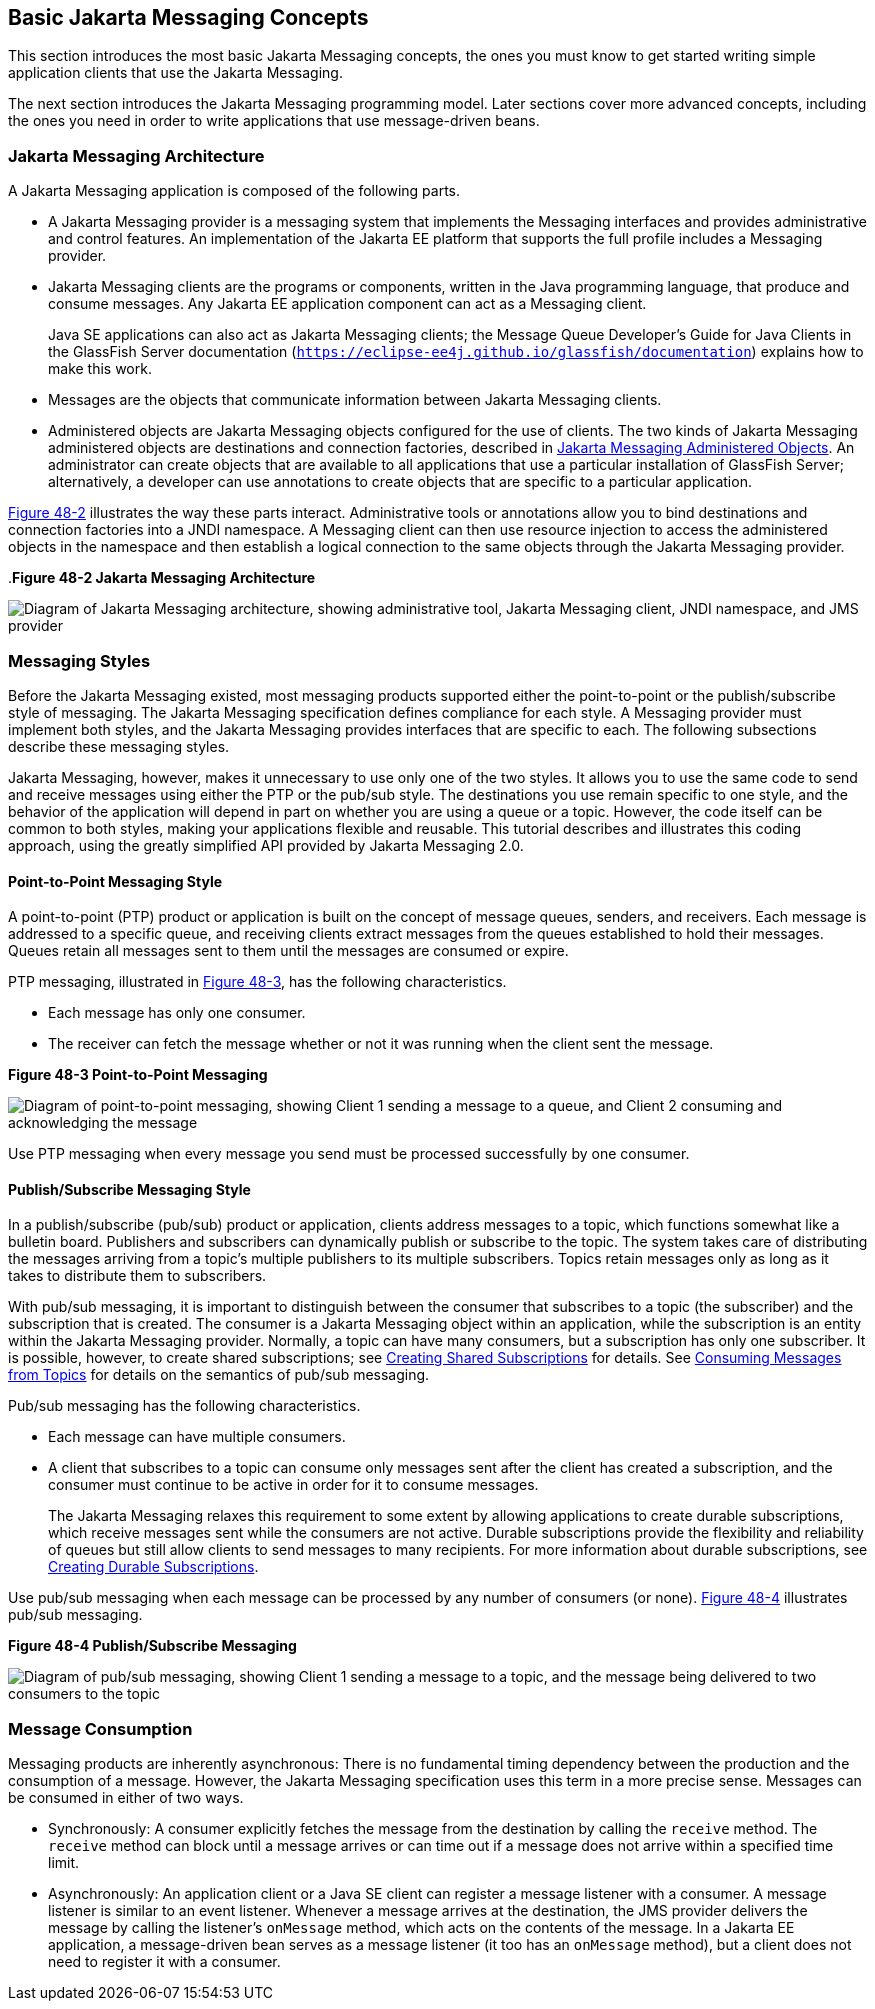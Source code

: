 [[BNCDX]][[basic-jms-api-concepts]]

== Basic Jakarta Messaging Concepts

This section introduces the most basic Jakarta Messaging concepts, the ones you
must know to get started writing simple application clients that use the
Jakarta Messaging.

The next section introduces the Jakarta Messaging programming model. Later
sections cover more advanced concepts, including the ones you need in
order to write applications that use message-driven beans.

[[BNCDY]][[jms-api-architecture]]

=== Jakarta Messaging Architecture

A Jakarta Messaging application is composed of the following parts.

* A Jakarta Messaging provider is a messaging system that implements the Messaging
interfaces and provides administrative and control features. An
implementation of the Jakarta EE platform that supports the full profile
includes a Messaging provider.
* Jakarta Messaging clients are the programs or components, written in the Java
programming language, that produce and consume messages. Any Jakarta EE
application component can act as a Messaging client.
+
Java SE applications can also act as Jakarta Messaging clients; the Message Queue
Developer's Guide for Java Clients in the GlassFish Server documentation
(`https://eclipse-ee4j.github.io/glassfish/documentation`) explains how to make this work.
* Messages are the objects that communicate information between Jakarta Messaging
clients.
* Administered objects are Jakarta Messaging objects configured for the use of
clients. The two kinds of Jakarta Messaging administered objects are destinations and
connection factories, described in link:#BNCEJ[Jakarta Messaging
Administered Objects]. An administrator can create objects that are
available to all applications that use a particular installation of
GlassFish Server; alternatively, a developer can use annotations to
create objects that are specific to a particular application.

link:#BNCDZ[Figure 48-2] illustrates the way these parts interact.
Administrative tools or annotations allow you to bind destinations and
connection factories into a JNDI namespace. A Messaging client can then use
resource injection to access the administered objects in the namespace
and then establish a logical connection to the same objects through the
Jakarta Messaging provider.

[[BNCDZ]].*Figure 48-2 Jakarta Messaging Architecture*

image:jakartaeett_dt_027.png[
"Diagram of Jakarta Messaging architecture, showing administrative tool, Jakarta Messaging
client, JNDI namespace, and JMS provider"]

[[BNCEA]][[messaging-styles]]

=== Messaging Styles

Before the Jakarta Messaging existed, most messaging products supported either the
point-to-point or the publish/subscribe style of messaging. The Jakarta Messaging
specification defines compliance for each style. A Messaging provider must
implement both styles, and the Jakarta Messaging provides interfaces that are
specific to each. The following subsections describe these messaging
styles.

Jakarta Messaging, however, makes it unnecessary to use only one of the two
styles. It allows you to use the same code to send and receive messages
using either the PTP or the pub/sub style. The destinations you use
remain specific to one style, and the behavior of the application will
depend in part on whether you are using a queue or a topic. However, the
code itself can be common to both styles, making your applications
flexible and reusable. This tutorial describes and illustrates this
coding approach, using the greatly simplified API provided by Jakarta Messaging 2.0.

[[BNCEB]][[point-to-point-messaging-style]]

==== Point-to-Point Messaging Style

A point-to-point (PTP) product or application is built on the concept of
message queues, senders, and receivers. Each message is addressed to a
specific queue, and receiving clients extract messages from the queues
established to hold their messages. Queues retain all messages sent to
them until the messages are consumed or expire.

PTP messaging, illustrated in link:#BNCEC[Figure 48-3], has the
following characteristics.

* Each message has only one consumer.
* The receiver can fetch the message whether or not it was running when
the client sent the message.

[[BNCEC]]

.*Figure 48-3 Point-to-Point Messaging*
image:jakartaeett_dt_028.png[
"Diagram of point-to-point messaging, showing Client 1 sending a message
to a queue, and Client 2 consuming and acknowledging the message"]

Use PTP messaging when every message you send must be processed
successfully by one consumer.

[[BNCED]][[publishsubscribe-messaging-style]]

==== Publish/Subscribe Messaging Style

In a publish/subscribe (pub/sub) product or application, clients address
messages to a topic, which functions somewhat like a bulletin board.
Publishers and subscribers can dynamically publish or subscribe to the
topic. The system takes care of distributing the messages arriving from
a topic's multiple publishers to its multiple subscribers. Topics retain
messages only as long as it takes to distribute them to subscribers.

With pub/sub messaging, it is important to distinguish between the
consumer that subscribes to a topic (the subscriber) and the
subscription that is created. The consumer is a Jakarta Messaging object within an
application, while the subscription is an entity within the Jakarta Messaging
provider. Normally, a topic can have many consumers, but a subscription
has only one subscriber. It is possible, however, to create shared
subscriptions; see link:#BABJCIGJ[Creating Shared
Subscriptions] for details. See
link:#BABEEJJJ[Consuming Messages from Topics] for
details on the semantics of pub/sub messaging.

Pub/sub messaging has the following characteristics.

* Each message can have multiple consumers.
* A client that subscribes to a topic can consume only messages sent
after the client has created a subscription, and the consumer must
continue to be active in order for it to consume messages.
+
The Jakarta Messaging relaxes this requirement to some extent by allowing
applications to create durable subscriptions, which receive messages
sent while the consumers are not active. Durable subscriptions provide
the flexibility and reliability of queues but still allow clients to
send messages to many recipients. For more information about durable
subscriptions, see link:#BNCGD[Creating Durable
Subscriptions].

Use pub/sub messaging when each message can be processed by any number
of consumers (or none). link:#BNCEE[Figure 48-4] illustrates pub/sub
messaging.

[[BNCEE]]

.*Figure 48-4 Publish/Subscribe Messaging*

image:jakartaeett_dt_029.png[
"Diagram of pub/sub messaging, showing Client 1 sending a message to a
topic, and the message being delivered to two consumers to the topic"]

[[BNCEG]][[message-consumption]]

=== Message Consumption

Messaging products are inherently asynchronous: There is no fundamental
timing dependency between the production and the consumption of a
message. However, the Jakarta Messaging specification uses this term in a more precise
sense. Messages can be consumed in either of two ways.

* Synchronously: A consumer explicitly fetches the message from the
destination by calling the `receive` method. The `receive` method can
block until a message arrives or can time out if a message does not
arrive within a specified time limit.
* Asynchronously: An application client or a Java SE client can register
a message listener with a consumer. A message listener is similar to an
event listener. Whenever a message arrives at the destination, the JMS
provider delivers the message by calling the listener's `onMessage`
method, which acts on the contents of the message. In a Jakarta EE
application, a message-driven bean serves as a message listener (it too
has an `onMessage` method), but a client does not need to register it
with a consumer.
